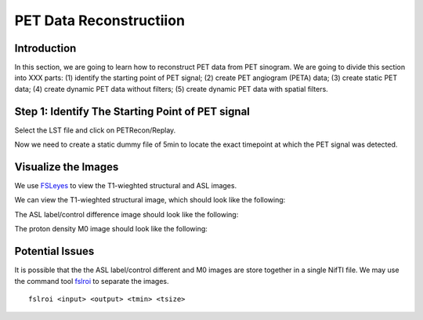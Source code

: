 PET Data Reconstructiion
========================

Introduction
------------

In this section, we are going to learn how to reconstruct PET data from PET sinogram. We are going to divide this section into XXX parts: (1) identify the starting point of PET signal; (2) create PET angiogram (PETA) data; (3) create static PET data; (4) create dynamic PET data without filters; (5) create dynamic PET data with spatial filters.





Step 1: Identify The Starting Point of PET signal
-------------------------------------------------

Select the LST file and click on PETRecon/Replay.

.. image:: /images/pet_recon/step_1/select_file.jpg

Now we need to create a static dummy file of 5min to locate the exact timepoint at which the PET signal was detected.

.. image:: /images/pet_recon/step_1/static_dummy_specification.jpg











Visualize the Images
--------------------

We use `FSLeyes <https://fsl.fmrib.ox.ac.uk/fsl/fslwiki/FSLeyes>`_ to view the T1-wieghted structural and ASL images.

We can view the T1-wieghted structural image, which should look like the following:

.. image:: /images/data_preparation/T1_structure.png

The ASL label/control difference image should look like the following:

.. image:: /images/data_preparation/ASL_label_control.png

The proton density M0 image should look like the following:

.. image:: /images/data_preparation/M0.png


Potential Issues
----------------

It is possible that the the ASL label/control different and M0 images are store together in a single NifTI file. We may use the command tool `fslroi <https://fsl.fmrib.ox.ac.uk/fsl/fslwiki/Fslutils>`_ to separate the images. ::

    fslroi <input> <output> <tmin> <tsize>




